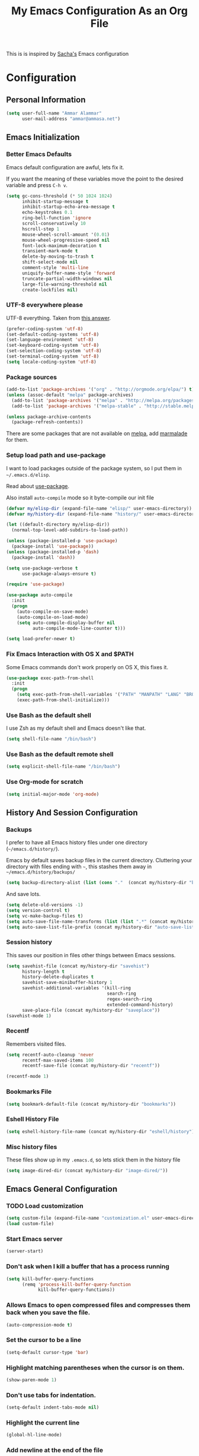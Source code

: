 #+TITLE: My Emacs Configuration As an Org File

This is is inspired by [[http://pages.sachachua.com/.emacs.d/Sacha.html][Sacha's]] Emacs configuration

* Configuration
** Personal Information

#+BEGIN_SRC emacs-lisp
(setq user-full-name "Ammar Alammar"
      user-mail-address "ammar@ammasa.net")
#+END_SRC

** Emacs Initialization
*** Better Emacs Defaults

Emacs default configuration are awful, lets fix it.

If you want the meaning of these variables move the point to the desired variable
and press =C-h v=.

#+BEGIN_SRC emacs-lisp
(setq gc-cons-threshold (* 50 1024 1024)
      inhibit-startup-message t
      inhibit-startup-echo-area-message t
      echo-keystrokes 0.1
      ring-bell-function 'ignore
      scroll-conservatively 10
      hscroll-step 1
      mouse-wheel-scroll-amount '(0.01)
      mouse-wheel-progressive-speed nil
      font-lock-maximum-decoration t
      transient-mark-mode t
      delete-by-moving-to-trash t
      shift-select-mode nil
      comment-style 'multi-line
      uniquify-buffer-name-style 'forward
      truncate-partial-width-windows nil
      large-file-warning-threshold nil
      create-lockfiles nil)
#+END_SRC

*** UTF-8 everywhere please

UTF-8 everything. Taken from [[http://stackoverflow.com/questions/2901541/which-coding-system-should-i-use-in-emacs][this answer]].

#+BEGIN_SRC emacs-lisp
(prefer-coding-system 'utf-8)
(set-default-coding-systems 'utf-8)
(set-language-environment 'utf-8)
(set-keyboard-coding-system 'utf-8)
(set-selection-coding-system 'utf-8)
(set-terminal-coding-system 'utf-8)
(setq locale-coding-system 'utf-8)

#+END_SRC

*** Package sources

#+BEGIN_SRC emacs-lisp
(add-to-list 'package-archives '("org" . "http://orgmode.org/elpa/") t)
(unless (assoc-default "melpa" package-archives)
  (add-to-list 'package-archives '("melpa" . "http://melpa.org/packages/") t)
  (add-to-list 'package-archives '("melpa-stable" . "http://stable.melpa.org/packages/") t))

(unless package-archive-contents
  (package-refresh-contents))
#+END_SRC

There are some packages that are not available on [[http://melpa.org][melpa]], add [[https://marmalade-repo.org/][marmalade]] for them.

*** Setup load path and use-package

I want to load packages outside of the package system, so I put them in
=~/.emacs.d/elisp=.

Read about [[https://github.com/jwiegley/use-package][use-package]].

Also install =auto-compile= mode so it byte-compile our init file

#+BEGIN_SRC emacs-lisp
(defvar my/elisp-dir (expand-file-name "elisp/" user-emacs-directory))
(defvar my/history-dir (expand-file-name "history/" user-emacs-directory))

(let ((default-directory my/elisp-dir))
  (normal-top-level-add-subdirs-to-load-path))

(unless (package-installed-p 'use-package)
  (package-install 'use-package))
(unless (package-installed-p 'dash)
  (package-install 'dash))

(setq use-package-verbose t
      use-package-always-ensure t)

(require 'use-package)

(use-package auto-compile
  :init
  (progn
    (auto-compile-on-save-mode)
    (auto-compile-on-load-mode)
    (setq auto-compile-display-buffer nil
          auto-compile-mode-line-counter t)))

(setq load-prefer-newer t)
#+END_SRC

*** Fix Emacs Interaction with OS X and $PATH

Some Emacs commands don't work properly on OS X, this fixes it.

#+BEGIN_SRC emacs-lisp
(use-package exec-path-from-shell
  :init
  (progn
    (setq exec-path-from-shell-variables '("PATH" "MANPATH" "LANG" "BROWSER"))
    (exec-path-from-shell-initialize)))
#+END_SRC

*** Use Bash as the default shell

I use Zsh as my default shell and Emacs doesn't like that.

#+BEGIN_SRC emacs-lisp
(setq shell-file-name "/bin/bash")
#+END_SRC

*** Use Bash as the default remote shell

#+BEGIN_SRC emacs-lisp
(setq explicit-shell-file-name "/bin/bash")
#+END_SRC

*** Use Org-mode for *scratch*

#+BEGIN_SRC emacs-lisp
(setq initial-major-mode 'org-mode)
#+END_SRC

** History And Session Configuration
*** Backups

I prefer to have all Emacs history files under one directory
(=~/emacs.d/history/=).

Emacs by default saves backup files in the current directory. Cluttering your
directory with files ending with =~=, this stashes them away in
=~/emacs.d/history/backups/=

#+BEGIN_SRC emacs-lisp
(setq backup-directory-alist (list (cons "."  (concat my/history-dir "backups"))))
#+END_SRC

And save lots.

#+BEGIN_SRC emacs-lisp
(setq delete-old-versions -1)
(setq version-control t)
(setq vc-make-backup-files t)
(setq auto-save-file-name-transforms (list (list ".*" (concat my/history-dir "auto-save-list/") t)))
(setq auto-save-list-file-prefix (concat my/history-dir "auto-save-list/saves-"))
#+END_SRC

*** Session history

This saves our position in files other things between Emacs sessions.

#+BEGIN_SRC emacs-lisp
(setq savehist-file (concat my/history-dir "savehist")
      history-length t
      history-delete-duplicates t
      savehist-save-minibuffer-history 1
      savehist-additional-variables '(kill-ring
                                      search-ring
                                      regex-search-ring
                                      extended-command-history)
      save-place-file (concat my/history-dir "saveplace"))
(savehist-mode 1)

#+END_SRC

*** Recentf

Remembers visited files.

#+BEGIN_SRC emacs-lisp
(setq recentf-auto-cleanup 'never
      recentf-max-saved-items 100
      recentf-save-file (concat my/history-dir "recentf"))

(recentf-mode 1)
#+END_SRC

*** Bookmarks File

#+BEGIN_SRC emacs-lisp
(setq bookmark-default-file (concat my/history-dir "bookmarks"))
#+END_SRC

*** Eshell History File

#+BEGIN_SRC emacs-lisp
(setq eshell-history-file-name (concat my/history-dir "eshell/history"))
#+END_SRC

*** Misc history files

These files show up in my =.emacs.d=, so lets stick them in the history file

#+BEGIN_SRC emacs-lisp
(setq image-dired-dir (concat my/history-dir "image-dired/"))
#+END_SRC

** Emacs General Configuration
*** TODO Load customization

#+BEGIN_SRC emacs-lisp
(setq custom-file (expand-file-name "customization.el" user-emacs-directory))
(load custom-file)

#+END_SRC

*** Start Emacs server

#+BEGIN_SRC emacs-lisp
(server-start)
#+END_SRC

*** Don't ask when I kill a buffer that has a process running

#+BEGIN_SRC emacs-lisp
(setq kill-buffer-query-functions
      (remq 'process-kill-buffer-query-function
            kill-buffer-query-functions))
#+END_SRC

*** Allows Emacs to open compressed files and compresses them back when you save the file.

#+BEGIN_SRC emacs-lisp
(auto-compression-mode t)
#+END_SRC

*** Set the cursor to be a line

#+BEGIN_SRC emacs-lisp
(setq-default cursor-type 'bar)
#+END_SRC

*** Highlight matching parentheses when the cursor is on them.

#+BEGIN_SRC emacs-lisp
(show-paren-mode 1)
#+END_SRC

*** Don't use tabs for indentation.

#+BEGIN_SRC emacs-lisp
(setq-default indent-tabs-mode nil)
#+END_SRC

*** Highlight the current line

#+BEGIN_SRC emacs-lisp
(global-hl-line-mode)
#+END_SRC

*** Add newline at the end of the file

#+BEGIN_SRC emacs-lisp
(setq-default require-final-newline t)
#+END_SRC

*** Disable =magic-mode=

#+BEGIN_SRC emacs-lisp
(setq magic-mode-alist nil)
#+END_SRC

*** Show column number

#+BEGIN_SRC emacs-lisp
(column-number-mode)
#+END_SRC

*** Enable subword mode

#+BEGIN_SRC emacs-lisp
(subword-mode t)
#+END_SRC

*** Sentence end

Sentence end with only one space.

#+BEGIN_SRC emacs-lisp
(setq sentence-end-double-space nil)
#+END_SRC

*** Change "yes or no" to "y or n"

I'm lazy okay?

#+BEGIN_SRC emacs-lisp
(defalias 'yes-or-no-p 'y-or-n-p)
#+END_SRC

*** Use system trash instead of using =rm=

I =trash= command installed from homebrew, this makes files deleted from Emacs go
to the Trash folder.

#+BEGIN_SRC emacs-lisp
(defalias 'move-file-to-trash 'system-move-file-to-trash)

(defun system-move-file-to-trash (file)
  "Use \"trash\" to move FILE to the system trash"
  (call-process (executable-find "trash") nil 0 nil file))

#+END_SRC

*** Set the default browser

#+BEGIN_SRC emacs-lisp
(setq browse-url-browser-function 'browse-url-chromium
      browse-url-chromium-program "/Applications/Google Chrome.app/Contents/MacOS/Google Chrome")
#+END_SRC

*** Tramp

Allow to sudo edit files on trqeem.com

#+BEGIN_SRC emacs-lisp
(use-package tramp
  :config
  (setq tramp-persistency-file-name (concat my/history-dir "tramp"))
  (setq tramp-process-connection-type nil
        tramp-default-method "scpx"
        vc-ignore-dir-regexp (format "\\(%s\\)\\|\\(%s\\)"
                                     vc-ignore-dir-regexp
                                     tramp-file-name-regexp)))
#+END_SRC

*** Calc

It's so much easier to hit =8= than =*=.

#+BEGIN_SRC emacs-lisp
(bind-keys* ("C-x 8 q" . quick-calc))
#+END_SRC

*** Switch back to Terminal.app after emacsclient

When I call emacsclient I'm definitely on Terminal.app

#+BEGIN_SRC emacs-lisp
(defun focus-terminal ()
  ;; Don't switch if we are committing to git
  (unless (or (get-buffer "COMMIT_EDITMSG")
              (get-buffer "git-rebase-todo"))
    (do-applescript "tell application \"Terminal\" to activate")))

(add-hook 'server-done-hook #'focus-terminal)
#+END_SRC

*** Emacs Client

I want =C-c C-c= to end the editing session.

#+BEGIN_SRC emacs-lisp
(add-hook 'server-visit-hook
          (lambda ()
            (local-set-key (kbd "C-c C-c") 'server-edit)))
#+END_SRC

*** Override Emacs keybinding
**** Unbinding

Unbinding these keys because they are used for something else

#+BEGIN_SRC emacs-lisp
(unbind-key "C-;")
(unbind-key "C-x m")
;;(unbind-key "C-;" flyspell-mode-map)
#+END_SRC

**** Bindings

These are my personal preference to the default Emacs keybindings.

#+BEGIN_SRC emacs-lisp
(bind-keys ("C-s" . isearch-forward-regexp)
           ("C-r" . isearch-backward-regexp)
           ("C-M-s" . isearch-forward)
           ("C-M-r" . isearch-backward)
           ("C-h a" . apropos)
           ("C-w" . backward-kill-word)
           ("C-x C-k" . kill-region)
           ("M-/" . hippie-expand)
           ("RET" . reindent-then-newline-and-indent)
           ("C-x t l" . toggle-truncate-lines)
           ("C-<tab>" . indent-for-tab-command)
           ("C-x s" . save-buffer))
#+END_SRC

**** Window movement

Use =Shift-Arrows= to move between windows

#+BEGIN_SRC emacs-lisp
(windmove-default-keybindings)

(defun my/switch-window-forward ()
  (interactive)
  (other-window 1))

(defun my/switch-window-backward ()
  (interactive)
  (other-window -1))

(bind-keys ("C-x o" . my/switch-window-backward)
           ("C-x C-o" . my/switch-window-forward))


#+END_SRC

**** Quickly switch to previous buffer

#+BEGIN_SRC emacs-lisp
(bind-key "M-`" 'my/previous-buffer)

(defun my/previous-buffer ()
  (interactive)
  (switch-to-buffer (other-buffer (current-buffer) 1)))
#+END_SRC

**** Window splitting

Copied from http://www.reddit.com/r/emacs/comments/25v0eo/you_emacs_tips_and_tricks/chldury
#+BEGIN_SRC emacs-lisp
(defun my/vsplit-last-buffer (prefix)
  "Split the window vertically and display the previous buffer."
  (interactive "p")
  (split-window-vertically)
  (other-window 1 nil)
  (if (= prefix 1) (switch-to-next-buffer)))

(defun my/hsplit-last-buffer (prefix)
  "Split the window horizontally and display the previous buffer."
  (interactive "p")
  (split-window-horizontally)
  (other-window 1 nil)
  (if (= prefix 1) (switch-to-next-buffer)))

(bind-key "C-x 2" 'my/vsplit-last-buffer)
(bind-key "C-x 3" 'my/hsplit-last-buffer)
#+END_SRC

**** Eshell

#+BEGIN_SRC emacs-lisp
(setq eshell-glob-case-insensitive t
      eshell-cmpl-ignore-case t)
#+END_SRC

** Appearance Configuration
*** Window configuration

I rarely, if ever, use the mouse in Emacs. This disable the GUI elements

#+BEGIN_SRC emacs-lisp
(when window-system
  (tooltip-mode -1)
  (tool-bar-mode -1)
  (menu-bar-mode -1)
  (scroll-bar-mode -1))

#+END_SRC

Don't ever use GUI dialog boxes

#+BEGIN_SRC emacs-lisp
(setq use-dialog-box nil)

#+END_SRC

Resize Emacs window (called frame in Emacs jargon) as pixels instead of chars resulting in fully sized window.

#+BEGIN_SRC emacs-lisp
(setq frame-resize-pixelwise t)
#+END_SRC

Remember cursor position when scrolling

#+BEGIN_SRC emacs-lisp
(setq scroll-preserve-screen-position 'always)
#+END_SRC

Add a bigger offset to underline property (it makes smart-mode-line looks way nicer)

#+BEGIN_SRC emacs-lisp
(setq underline-minimum-offset 4)
#+END_SRC

*** Fonts and colors
**** Default font
#+BEGIN_SRC emacs-lisp
(set-face-attribute 'default nil
                    :foreground "#819090"
                    :slant 'normal
                    :weight 'normal
                    :height 120
                    :width 'normal
                    :family "Menlo")
#+END_SRC

**** Echo Area

#+BEGIN_SRC emacs-lisp
(custom-set-faces
 '(echo-area ((t (:stipple nil :strike-through nil :underline nil :slant normal :weight normal :height 120 :width normal :family "Menlo"))) t))
#+END_SRC

**** Font lock faces

#+BEGIN_SRC emacs-lisp
(custom-set-faces
 '(font-lock-builtin-face ((t (:foreground "#6193B3" :weight bold))))
 '(font-lock-comment-face ((t (:foreground "#53686f" :inverse-video nil :underline nil :slant italic :weight normal))))
 '(font-lock-constant-face ((t (:foreground "DeepSkyBlue3"))))
 '(font-lock-function-name-face ((t (:weight bold)))))

#+END_SRC

**** Highlight color

#+BEGIN_SRC emacs-lisp
(custom-set-faces
 '(highlight ((t (:background "#1c4c5e")))))
#+END_SRC

**** Region color

#+BEGIN_SRC emacs-lisp
(custom-set-faces
 '(region ((t (:background "#175062" :foreground nil)))))


#+END_SRC

**** Minibuffer

#+BEGIN_SRC emacs-lisp
(custom-set-faces
 '(minibuffer-prompt ((t (:foreground "#2076c8" :inverse-video nil :underline nil :slant normal :weight bold)))))
#+END_SRC

**** Parentheses match

#+BEGIN_SRC emacs-lisp
(set-face-attribute 'show-paren-match nil
                    :background "#0a2832"
                    :foreground "#c71b6f"
                    :inverse-video nil :underline nil
                    :slant 'normal
                    :weight 'bold)

#+END_SRC

**** Variable pitch mode

#+BEGIN_SRC emacs-lisp
(set-face-attribute 'variable-pitch nil
                    :height 110
                    :width 'normal
                    :font "Kawkab Mono Bold")

(bind-key "C-x t v"  'variable-pitch-mode)
#+END_SRC

*** Smart Mode Line

Compact mode line

#+BEGIN_SRC emacs-lisp
(use-package smart-mode-line
  :init
  (progn
    (setq sml/no-confirm-load-theme t)
    (setq  sml/replacer-regexp-list '(("^~/Dropbox/Code/ruby/rails/" ":Code:Rails:")
                                      ("^~/Dropbox/Code/org/" ":Org:")
                                      ("^~/\\.emacs\\.d/" ":ED:")
                                      ("^/sudo:.*:" ":SU:")
                                      ("^~/Documents/" ":Doc:")
                                      ("^~/Dropbox/" ":DB:")
                                      ("^:\\([^:]*\\):Documento?s/" ":\\1/Doc:")
                                      ("^~/[Gg]it/" ":Git:")
                                      ("^~/[Gg]it[Hh]ub/" ":Git:")
                                      ("^~/[Gg]it\\([Hh]ub\\|\\)-?[Pp]rojects/" ":Git:")
                                      ("^~/Downloads/" ":DWN:")
                                      ("^~/Dropbox/Code/" ":Code:")
                                      ("^~/Dropbox/Code/gh/" ":Git:"))
           sml/shorten-directory t
           sml/show-file-name t
           sml/theme 'respectful)
    (sml/setup)))
#+END_SRC

*** Set up Solarized color theme

I use my own customized Solarized theme.

**** DONE Use upstream Solarized and modify it here.

#+BEGIN_SRC emacs-lisp
(use-package solarized-theme
  :config
  (progn
    (setq solarized-scale-org-headlines nil)
    (load-theme 'solarized-dark)))
#+END_SRC

*** Rainbow Delimiters

#+BEGIN_SRC emacs-lisp
(use-package rainbow-delimiters
  :init
  (progn
    (add-hook 'prog-mode-hook #'rainbow-delimiters-mode)
    (add-hook 'emacs-lisp-mode-hook #'rainbow-delimiters-mode)
    (add-hook 'org-mode-hook #'rainbow-delimiters-mode)
    (add-hook 'markdown-mode-hook #'rainbow-delimiters-mode)
    (setq rainbow-delimiters-max-face-count 1)))

#+END_SRC

Appearance

#+BEGIN_SRC emacs-lisp
(custom-set-faces
 '(rainbow-delimiters-depth-1-face ((t (:foreground "#A52E66"))))
 '(rainbow-delimiters-depth-3-face ((t (:foreground "#384311"))))
 '(rainbow-delimiters-depth-4-face ((t (:foreground "#384311"))))
 '(rainbow-delimiters-depth-5-face ((t (:foreground "#384311"))))
 '(rainbow-delimiters-depth-6-face ((t (:foreground "#384311"))))
 '(rainbow-delimiters-depth-7-face ((t (:foreground "#384311"))))
 '(rainbow-delimiters-depth-8-face ((t (:foreground "#384311"))))
 '(rainbow-delimiters-depth-9-face ((t (:inherit rainbow-delimiters-depth-1-face :foreground "#384311"))))
 '(rainbow-delimiters-unmatched-face ((t (:foreground "#d11a24")))))

#+END_SRC

*** Highlight the current line

#+BEGIN_SRC emacs-lisp
(global-hl-line-mode t)
#+END_SRC

*** Prettify symbols

Automatically transform symbols like lambda into the greek letter =λ=

#+BEGIN_SRC emacs-lisp
(global-prettify-symbols-mode t)
#+END_SRC

*** Set Fringe Mode to 1 pixels and remove newline indicators

#+BEGIN_SRC emacs-lisp
(set-fringe-mode 1)
#+END_SRC


** Mode Configuration
*** Helm - Interactive completion

Helm is awesome, read this [[http://tuhdo.github.io/helm-intro.html][blog]] post to learn about it.

#+BEGIN_SRC emacs-lisp
(use-package helm
  :init
  (progn
    (require 'helm-config)
    (setq helm-command-prefix-key "C-c h"
          helm-candidate-number-limit 200
          helm-idle-delay 0.0
          helm-input-idle-delay 0.01
          helm-quick-update t
          helm-buffers-fuzzy-matching t
          helm-google-suggest-use-curl-p t
          helm-move-to-line-cycle-in-source nil
          helm-scroll-amount 4
          helm-split-window-default-side 'other
          helm-split-window-in-side-p t
          ido-use-virtual-buffers t     ; FIXME
          helm-M-x-requires-pattern 0
          helm-ff-skip-boring-files t
          helm-ff-file-name-history-use-recentf t
          helm-ack-auto-set-filetype t
          helm-adaptive-history-file (concat my/history-dir
                                             "helm-adaptive-history")
          helm-autoresize-max-height 30
          helm-autoresize-min-height 30
          helm-boring-file-regexp-list '("\\.DS_STORE$" "\\.keep$"
                                         "\\.o$" "~$" "\\.bin$" "\\.lbin$"
                                         "\\.so$" "\\.a$" "\\.ln$" "\\.blg$"
                                         "\\.bbl$" "\\.elc$" "\\.lof$" "\\.glo$"
                                         "\\.idx$" "\\.lot$" "\\.svn$" "\\.hg$"
                                         "\\.git$" "\\.bzr$" "CVS$" "_darcs$"
                                         "_MTN$" "\\.fmt$" "\\.tfm$" "\\.class$"
                                         "\\.fas$" "\\.lib$" "\\.mem$" "\\.x86f$"
                                         "\\.sparcf$" "\\.dfsl$" "\\.pfsl$"
                                         "\\.d64fsl$" "\\.p64fsl$" "\\.lx64fsl$"
                                         "\\.lx32fsl$" "\\.dx64fsl$" "\\.dx32fsl$"
                                         "\\.fx64fsl$" "\\.fx32fsl$" "\\.sx64fsl$"
                                         "\\.sx32fsl$" "\\.wx64fsl$" "\\.wx32fsl$"
                                         "\\.fasl$" "\\.ufsl$" "\\.fsl$" "\\.dxl$"
                                         "\\.lo$" "\\.la$" "\\.gmo$" "\\.mo$"
                                         "\\.toc$" "\\.aux$" "\\.cp$" "\\.fn$"
                                         "\\.ky$" "\\.pg$" "\\.tp$" "\\.vr$"
                                         "\\.cps$" "\\.fns$" "\\.kys$" "\\.pgs$"
                                         "\\.tps$" "\\.vrs$" "\\.pyc$" "\\.pyo$"
                                         "\\.dropbox$" "\\.CFUserTextEncoding")
          helm-external-programs-associations '(("html" . "open"))
          helm-ff-newfile-prompt-p nil
          helm-ff-skip-boring-files t
          helm-input-method-verbose-flag nil
          helm-mode-reverse-history t
          helm-truncate-lines t
          helm-ff-search-library-in-sexp t)
    (helm-mode))
  :bind (("C-x C-m" . helm-M-x)
         ("C-x m" . helm-M-x)
         ("C-x b" . helm-buffers-list)
         ("C-x C-b" . helm-buffers-list)
         ("C-x C-f" . helm-find-files)
         ("C-x C-i" . helm-semantic-or-imenu)
         ("C-c s" . helm-do-ag)
         ("M-y" . helm-show-kill-ring))
  :config
  (progn
    (setq helm-buffers-favorite-modes (append helm-buffers-favorite-modes
                                              '(picture-mode)))
    (helm-autoresize-mode t)
    (bind-keys :map helm-map
               ("<tab>" . helm-execute-persistent-action)
               ("C-<tab>" . helm-execute-persistent-action)
               ("C-i" . helm-execute-persistent-action)
               ("C-z" . helm-select-action)
               ("C-w" . nil))
    (bind-keys :map helm-grep-mode-map
               ("<return>" . helm-grep-mode-jump-other-window)
               ("n" . helm-grep-mode-jump-other-window-forward)
               ("p" . helm-grep-mode-jump-other-window-backward))
    ;; Disable input-method inheritance inside helm buffers
    (add-hook 'helm-before-initialize-hook (lambda ()
                                             (helm-set-local-variable
                                              'current-input-method nil)))
    (add-hook 'helm-goto-line-before-hook 'helm-save-current-pos-to-mark-ring)))
#+END_SRC

I much prefer helm's live grep over regular =helm-do-grep=

#+BEGIN_SRC emacs-lisp
(defun my/helm-do-grep (args)
  (interactive "P")
  (let ((current-prefix-arg '(4)))
    (helm-do-grep)))
#+END_SRC

Use helm for =desribe-binding= and =where-is=

#+BEGIN_SRC emacs-lisp
(use-package helm-descbinds
  :defer t
  :bind (("C-h b" . helm-descbinds)
         ("C-h w" . helm-descbinds)))
#+END_SRC

Replace isearch =C-r= with [[https://github.com/ShingoFukuyama/helm-swoop][helm-swoop]]

#+begin_src emacs-lisp
(use-package helm-swoop
  :bind ("C-M-r" . helm-swoop))
#+end_src

#+BEGIN_SRC emacs-lisp
(use-package helm-ag)
#+END_SRC

Appearance

#+BEGIN_SRC emacs-lisp
(custom-set-faces
 '(helm-buffer-file ((t (:inherit font-lock-constant-face))))
 '(helm-ff-directory ((t (:foreground "#2076c8"))))
 '(helm-ff-dotted-directory ((t (:foreground "#2778C5"))))
 '(helm-ff-executable ((t (:foreground "#a67721"))))
 '(helm-ff-file ((t (:inherit default))))
 '(helm-ff-symlink ((t (:foreground "#259185"))))
 '(helm-match ((t (:foreground "#a67721"))))
 '(helm-selection ((t (:background "#0f3f4e" :underline t))))
 '(helm-selection-line ((t (:background "#0f3f4e"))))
 '(helm-source-header ((t (:background "#22083397778B" :foreground "white" :weight extra-bold :height 1.3 :family "Sans Serif"))))
 '(helm-visible-mark ((t (:background "#4d5b17")))))

#+END_SRC

*** Projectile

Projectile mode is one the best packages Emacs have, more information is in this
[[http://tuhdo.github.io/helm-projectile.html][blog]] post.

#+BEGIN_SRC emacs-lisp
(use-package projectile
  :bind ("C-c C-p" . projectile-command-map)
  :init
  (progn
    (setq projectile-enable-caching t
          projectile-cache-file (concat my/history-dir
                                        "projectile.cache")
          projectile-completion-system 'helm
          projectile-enable-caching t
          projectile-file-exists-remote-cache-expire nil
          projectile-known-projects-file (concat my/history-dir
                                                 "projectile-bookmarks.eld")
          projectile-mode-line nil
          projectile-remember-window-configs nil)
    (projectile-global-mode)
    (projectile-load-known-projects)))
#+END_SRC

Helm + Projectile = Love

#+BEGIN_SRC emacs-lisp
(use-package helm-projectile
  :init
  (progn
    (helm-projectile-on)
    (setq helm-projectile-fuzzy-match nil)))

#+END_SRC

*** Projectile Rails

Extension to Projectile for navigating Rails files.

#+BEGIN_SRC emacs-lisp
(use-package projectile-rails
  :commands projectile-rails-on
  :config
  (progn
    (setq
     projectile-rails-font-lock-face-name 'font-lock-builtin-face
     projectile-rails-stylesheet-re "\\.scss\\'"
     projectile-rails-javascript-re "\\.js\\.coffee\\'"
     projectile-rails-resource-name-re-list
     `("/app/models/\\(?:.+/\\)?\\(.+\\)\\.rb\\'"
       "/app/controllers/\\(?:.+/\\)?\\(.+\\)_controller\\.rb\\'"
       "/app/views/\\(?:.+/\\)?\\([^/]+\\)/[^/]+\\'"
       "/app/helpers/\\(?:.+/\\)?\\(.+\\)_helper\\.rb\\'"
       ,(concat "/app/assets/javascripts/\\(?:.+/\\)?\\(.+\\)" projectile-rails-javascript-re)
       ,(concat "/app/assets/stylesheets/\\(?:.+/\\)?\\(.+\\)" projectile-rails-stylesheet-re)
       "/db/migrate/.*create_\\(.+\\)\\.rb\\'"
       "/spec/.*/\\([a-z_]+?\\)\\(?:_controller\\)?_spec\\.rb\\'"
       "/\\(?:test\\|spec\\)/\\(?:fixtures\\|factories\\|fabricators\\)/\\(.+?\\)\\(?:_fabricator\\)?\\.\\(?:yml\\|rb\\)\\'"))))
#+END_SRC

*** Smartparens mode

This package manages pairs for you, so if you insert =(= it automatically inserts
the closing pair.

#+BEGIN_SRC emacs-lisp
(use-package smartparens
  :init
  (progn
    (require 'smartparens-config)
    (bind-keys :map sp-keymap
               ("C-M-f" . sp-forward-sexp)
               ("C-M-b" . sp-backward-sexp)
               ("C-M-d" . sp-down-sexp)
               ("C-M-a" . my/sp-begging-of-sexp)
               ("C-M-e" . my/sp-end-of-sexp)
               ("C-S-a" . sp-beginning-of-sexp)
               ("C-S-d" . sp-end-of-sexp)
               ("C-M-u" . sp-backward-up-sexp)
               ("C-M-t" . sp-transpose-sexp)
               ("C-M-n" . sp-next-sexp)
               ("C-M-p" . sp-previous-sexp)
               ("C-M-k" . sp-kill-sexp)
               ("C-M-w" . sp-copy-sexp)
               ("M-<backspace>" . sp-unwrap-sexp)
               ("M-<delete>" . sp-backward-unwrap-sexp)
               ("M-." . sp-forward-slurp-sexp)
               ("M-," . sp-forward-barf-sexp)
               ("C-M-<left>" . sp-backward-slurp-sexp)
               ("C-M-<right>" . sp-backward-barf-sexp)
               ("C-M-<delete>" . sp-splice-sexp-killing-forward)
               ("C-M-<backspace>" . sp-splice-sexp-killing-backward)
               ("C-S-<backspace>" . sp-splice-sexp-killing-around)
               ("C-]" . sp-select-next-thing-exchange)
               ("C-<left_bracket>" . sp-select-previous-thing)
               ("C-M-]" . sp-select-next-thing)
               ("M-F" . sp-forward-symbol)
               ("M-B" . sp-backward-symbol)
               ("H-t" . sp-prefix-tag-object)
               ("H-p" . sp-prefix-pair-object)
               ("H-s c" . sp-convolute-sexp)
               ("H-s a" . sp-absorb-sexp)
               ("H-s e" . sp-emit-sexp)
               ("H-s p" . sp-add-to-previous-sexp)
               ("H-s n" . sp-add-to-next-sexp)
               ("H-s j" . sp-join-sexp)
               ("H-s s" . sp-split-sexp))
    (smartparens-global-mode t)
    (show-smartparens-global-mode t)
    (show-paren-mode -1)))

(defun my/sp-begging-of-sexp ()
  (interactive)
  (let ((beginning (sp-get (sp-get-enclosing-sexp) :beg)))
    (if (and beginning (= (- (point) 1) beginning))
        (goto-char beginning)
      (sp-beginning-of-sexp))))

(defun my/sp-end-of-sexp ()
  (interactive)
  (let ((end (sp-get (sp-get-enclosing-sexp) :end)))
    (if (and end (= (+ (point) 1) end))
        (goto-char end)
      (sp-end-of-sexp))))
#+END_SRC


Appearance

#+BEGIN_SRC emacs-lisp
(custom-set-faces
 '(sp-show-pair-match-face ((t (:foreground "#d73182"))))
 '(sp-show-pair-mismatch-face ((t (:background "#810160")))))

(setq sp-highlight-pair-overlay nil
      sp-highlight-wrap-overlay nil
      sp-highlight-wrap-tag-overlay nil)
#+END_SRC

*** Magit

Better interface to Git

#+BEGIN_SRC emacs-lisp
(use-package magit
  :pin melpa-stable
  :defer t
  :commands magit-status
  :bind ("C-c <return>" . magit-status)
  :config
  (use-package magit-popup
    :pin melpa-stable)
  (progn
    (setq magit-push-always-verify nil
          magit-revert-buffers 'silent)
    (fullframe magit-status magit-mode-quit-window nil)
    (custom-set-faces
     '(magit-blame-date ((t (:foreground "#D13A82" :background "#2D393D"))))
     '(magit-blame-hash ((t (:foreground "#C4A449" :background "#2D393D"))))
     '(magit-blame-heading ((t (:foreground "#D13A82" :background "#2D393D"))))
     '(magit-blame-summary ((t (:foreground "#2D8CD0" :background "#2D393D"))))
     '(magit-blame-name ((t (:foreground "#C4A449" :background "#2D393D")))))))
#+END_SRC

#+BEGIN_SRC emacs-lisp
(use-package fullframe)
#+END_SRC

Set the visibility of the =Unmerged into upstream= section to always be hidden, see [[http://emacs.stackexchange.com/questions/20754/change-the-default-visibility-of-a-magit-section/20767][this stackexchange question]].


#+BEGIN_SRC emacs-lisp
(defun my/magit-initially-hide-unmerged (section)
  (and (not magit-insert-section--oldroot)
       (eq (magit-section-type section) 'unpushed)
       (equal (magit-section-value section) "@{upstream}..")
       'hide))

(add-hook 'magit-section-set-visibility-hook 'my/magit-initially-hide-unmerged)
#+END_SRC

*** Git timemachien

Timemachine like interface for git

#+BEGIN_SRC emacs-lisp
(use-package git-timemachine)
#+END_SRC

*** Company Mode

#+BEGIN_SRC emacs-lisp
(use-package company
  :init
  (progn
    (global-company-mode)
    (bind-keys :map company-active-map
               ("C-w" . my/company-abort))
    (push 'company-robe company-backends)
    (add-to-list 'company-dabbrev-code-modes 'ruby-mode)
    (setq company-global-modes '(not inf-ruby-mode eshell-mode)
          company-idle-delay 0.3
          company-minimum-prefix-length 3
          company-dabbrev-downcase nil
          company-backends '(company-robe
                             company-bbdb
                             company-nxml
                             company-css
                             company-eclim
                             company-semantic
                             company-clang
                             company-xcode
                             company-cmake
                             company-capf
                             (company-dabbrev-code company-keywords)
                             company-oddmuse
                             company-files
                             company-dabbrev))))
#+END_SRC


#+BEGIN_SRC emacs-lisp
(defun my/company-abort ()
  (interactive)
  (company-abort)
  (execute-kbd-macro (kbd "C-w")))
#+END_SRC

Company Appearance

#+BEGIN_SRC emacs-lisp
(custom-set-faces
 '(company-preview ((t (:foreground "wheat"))))
 '(company-preview-common ((t (:inherit company-preview :foreground "#465b62"))))
 '(company-scrollbar-bg ((t (:inherit company-tooltip :background "#092832"))))
 '(company-scrollbar-fg ((t (:background "#eae3cc"))))
 '(company-tooltip ((t (:background "#13394c" :foreground "#839496"))))
 '(company-tooltip-common ((t (:inherit company-tooltip :foreground "#821117"))))
 '(company-tooltip-common-selection ((t (:inherit company-tooltip-selection :foreground "#d11a24"))))
 '(company-tooltip-selection ((t (:inherit company-tooltip :background "#022028")))))
#+END_SRC

*** Winner

Winner mode gives you the ability to undo and redo your window configuration, watch
this [[https://www.youtube.com/watch?v%3DT_voB16QxW0][video]] for better explanation.

#+BEGIN_SRC emacs-lisp
(use-package winner
  :init (winner-mode 1))
#+END_SRC

*** Discover Major Mode keybindings

#+BEGIN_SRC emacs-lisp
(use-package discover-my-major
  :defer t
  :commands discover-my-major
  :bind ("C-h C-m" . discover-my-major))
#+END_SRC

*** Multiple Cursors

As the name suggest, it allows editing over multiple lines

#+BEGIN_SRC emacs-lisp
(use-package multiple-cursors
  :bind (("C-c SPC" . mc/edit-lines)
         ("M-]" . mc/mark-next-like-this)
         ("M-[" . mc/mark-previous-like-this)
         ("M-}" . mc/unmark-next-like-this)
         ("M-{" . mc/unmark-previous-like-this)
         ("C-M-SPC" . set-rectangular-region-anchor))
  :config
  (setq mc/list-file (concat my/history-dir "mc-lists.el")))
#+END_SRC

*** Abbrev mode

Useful for defining abbreviations

#+BEGIN_SRC emacs-lisp
(setq save-abbrevs t)
(setq-default abbrev-mode t)
(setq abbrev-file-name (concat my/history-dir "abbrev_defs"))
#+END_SRC

*** Paradox

A better alternative to =package-list-packages=

#+BEGIN_SRC emacs-lisp
(setq paradox-automatically-star t
      paradox-execute-asynchronously t
      paradox-lines-per-entry 1)
(defalias 'pkg 'paradox-list-packages)

#+END_SRC

*** Ispell

Use hunspell because it's more powerful and supports Arabic.

#+BEGIN_SRC emacs-lisp
(setq ispell-program-name "hunspell"
          ispell-really-hunspell t
          ispell-keep-choices-win t
          ispell-use-framepop-p nil
          speck-hunspell-default-dictionary-name "en_US"
          speck-hunspell-dictionary-alist '(("en" . "en_US") ("ar" . "ar"))
          speck-iso-639-1-alist '(("ar" . "arabic")
                                  ("bg" . "bulgarian")
                                  ("ca" . "catalan")
                                  ("cs" . "czech")
                                  ("da" . "danish")
                                  ("de" . "deutsch")
                                  ("de" . "german")
                                  ("el" . "greek")
                                  ("en" . "english")
                                  ("eo" . "esperanto")
                                  ("es" . "spanish")
                                  ("fi" . "finnish")
                                  ("fr" . "francais")
                                  ("fr" . "french")
                                  ("hu" . "hungarian")
                                  ("it" . "italiano")
                                  ("it" . "italian")
                                  ("la" . "latin")
                                  ("nl" . "dutch")
                                  ("no" . "norwegian")
                                  ("pl" . "polish")
                                  ("pt" . "portuguese")
                                  ("ro" . "romanian")
                                  ("ru" . "russian")
                                  ("sh" . "serbo-croatian")
                                  ("sk" . "slovak")
                                  ("sv" . "swedish")
                                  ("tr" . "turkish")))
#+END_SRC

Use both ispell and abbrev together.

#+BEGIN_SRC emacs-lisp
(defun ispell-word-then-abbrev (p)
  "Call `ispell-word'. Then create an abbrev for the correction made.
With prefix P, create local abbrev. Otherwise it will be global."
  (interactive "P")
  (let ((bef (downcase (or (thing-at-point 'word) ""))) aft)
        (call-interactively 'ispell-word)
        (setq aft (downcase (or (thing-at-point 'word) "")))
        (unless (string= aft bef)
          (message "\"%s\" now expands to \"%s\" %sally"
                   bef aft (if p "loc" "glob"))
          (define-abbrev
        (if p local-abbrev-table global-abbrev-table)
        bef aft))))

(bind-keys ("C-x t i" . ispell-word-then-abbrev))

#+END_SRC

*** Undo Tree

A better undo/redo alternative

#+BEGIN_SRC emacs-lisp
(use-package undo-tree
  :init
  (global-undo-tree-mode t))
#+END_SRC

*** Avy

Similar to ace-jump above

#+BEGIN_SRC emacs-lisp
(use-package avy
  :commands avy-goto-word-or-subword-1
  :bind ("C-." . avy-goto-word-or-subword-1)
  :init (setq avy-style 'at))
#+END_SRC

*** Git mode

Appearance

#+BEGIN_SRC emacs-lisp
(custom-set-faces
 '(git-commit-mode-default ((t (:height 120 :family "Menlo"))) t))
#+END_SRC

*** Popwin

Popwin makes popup window awesome again, every popup window can be closed by =C-g=.

#+BEGIN_SRC emacs-lisp
(use-package popwin
  :bind ("C-h e" . popwin:messages)
  :commands (popwin-mode)
  :init
  (progn
    (popwin-mode t)
    (push '("*rspec-compilation*" :tail nil) popwin:special-display-config)
    (push "*projectile-rails-server*" popwin:special-display-config)
    (push "*coffee-compiled*" popwin:special-display-config)
    (push "*Bundler*" popwin:special-display-config)
    (push "*projectile-rails-compilation*" popwin:special-display-config)
    (push "*Ack-and-a-half*" popwin:special-display-config)
    (push "*ruby*" popwin:special-display-config)
    (push "*rails*" popwin:special-display-config)
    (push "*Compile-Log*" popwin:special-display-config)
    (push "*pry*" popwin:special-display-config)
    (push "*SQL*" popwin:special-display-config)
    (push "*projectile-rails-generate*" popwin:special-display-config)
    (push "*Package Commit List*" popwin:special-display-config)
    (push "*Compile-Log*" popwin:special-display-config)
    (push '(" *undo-tree*" :position bottom) popwin:special-display-config)
    (push "*compilation*" popwin:special-display-config)
    (push '("RuboCop.*" :regex 't) popwin:special-display-config)
    (push '("*HTTP Response*" :position bottom :height 30) popwin:special-display-config)
    (global-set-key (kbd "C-z") popwin:keymap)))
#+END_SRC

*** Aggressive Indent Mode

#+BEGIN_SRC emacs-lisp
(use-package aggressive-indent
  :config
  (progn
    (add-to-list 'aggressive-indent-dont-indent-if
                 '(and (derived-mode-p 'sgml-mode)
                       (string-match "^[[:space:]]*{%"
                                     (thing-at-point 'line))))))
#+END_SRC

*** Ediff Mode

#+BEGIN_SRC emacs-lisp
(setq ediff-merge-split-window-function 'split-window-vertically
          ediff-split-window-function  'split-window-horizontally
          ediff-window-setup-function 'ediff-setup-windows-plain)

#+END_SRC

#+BEGIN_SRC emacs-lisp
(custom-set-faces
 '(ediff-current-diff-C ((t (:background "#41421c"))))
 '(ediff-fine-diff-A ((t (:background "#630813"))))
 '(ediff-fine-diff-B ((t (:background "#0a4c1b" :inverse-video nil)))))
#+END_SRC

*** A better query regexp replace

#+BEGIN_SRC emacs-lisp
(use-package visual-regexp
  :defer t
  :commands qrr
  :config
  (progn
        (defalias 'qrr 'vr/query-replace)))
#+END_SRC

*** Auto revert mode

Whenever a file opened by Emacs changed by an external program, this mode
automatically reload the file

#+BEGIN_SRC emacs-lisp
(global-auto-revert-mode t)
#+END_SRC

*** Whitespace mode

Automatically cleans buffers of useless whitespaces and highlights trailing
whitespaces.

#+BEGIN_SRC emacs-lisp
(global-whitespace-mode t)
(setq whitespace-action '(auto-cleanup)
          whitespace-style '(trailing
                         lines
                         empty
                         space-before-tab
                         indentation
                         space-after-tab)
          whitespace-trailing-regexp "\\([    ]+\\)$")
#+END_SRC

Appearance

#+BEGIN_SRC emacs-lisp
(custom-set-faces
 '(whitespace-trailing ((t (:background "#20546d" :foreground "#c60007" :inverse-video nil :underline nil :slant normal :weight bold)))))
#+END_SRC

*** Iedit mode

Iedit lets you mark all occurrences of a word to edit them at the same time.

#+BEGIN_SRC emacs-lisp
(use-package iedit
  :defer t
  :commands iedit-mode
  :bind ("C-;" . iedit-mode))
#+END_SRC

*** Expand region

Expand region to fit the sexp

#+BEGIN_SRC emacs-lisp
(use-package expand-region
  :defer t
  :commands er/expand-region
  :bind ("M-2" . er/expand-region))
#+END_SRC

*** Persistent *sractch*

#+BEGIN_SRC emacs-lisp
(use-package persistent-scratch
  :init
  (progn
        (setq persistent-scratch-save-file (concat my/history-dir "persistent-scratch"))
        (persistent-scratch-setup-default)))
#+END_SRC

*** Clone Github projects from Emacs

#+BEGIN_SRC emacs-lisp
(use-package github-clone
  :defer t
  :commands github-clone)
#+END_SRC

*** Feature Mode

#+BEGIN_SRC emacs-lisp
(use-package feature-mode
  :defer t
  :commands feature-mode)
#+END_SRC

*** Dired Mode

#+BEGIN_SRC emacs-lisp
(setq dired-listing-switches "-alh")
(bind-keys :map dired-mode-map
           ("C-l" . dired-up-directory))
#+END_SRC

*** Shell Conf Mode

#+BEGIN_SRC emacs-lisp
(use-package sh-mode
  :ensure nil
  :mode "\\.zsh\\'"
  :interpreter "zsh"
  :init
  (setq-default sh-indentation 2
                sh-basic-offset 2))
#+END_SRC

I use [[https://github.com/sorin-ionescu/prezto][prezto]] and I want to associate zsh files without extension to =sh-mode=

#+BEGIN_SRC emacs-lisp
(add-to-list 'magic-fallback-mode-alist
             '((lambda () (string-match-p ".*prezto.*" (buffer-file-name))) . sh-mode))

#+END_SRC

*** Beacon

Never lose your cursor again

#+BEGIN_SRC emacs-lisp
(use-package beacon
  :defer t
  :init
  (beacon-mode t))
#+END_SRC

*** Restclient

#+BEGIN_SRC emacs-lisp
(use-package restclient
  :defer t
  :commands restclient-mode
  :config
  (progn
    (add-hook 'restclient-response-loaded-hook #'view-mode)))

#+END_SRC

** Writing And Programming Modes

Set the global `fill-column`

#+BEGIN_SRC emacs-lisp
(setq-default fill-column 88)
#+END_SRC

*** Text mode

#+BEGIN_SRC emacs-lisp
(add-hook 'text-mode-hook
          (lambda ()
            #'turn-on-auto-fill
            #'turn-on-flyspell
            (my/variable-pitch-mode)
            (setq word-wrap t
                  fill-column 85)))

#+END_SRC

Appearance

#+BEGIN_SRC emacs-lisp
(custom-set-faces
 '(text-mode-default ((t (:foreground "#819090" :height 180 :family "Helvetica"))) t))
#+END_SRC

Disable variable pitch mode on =git-commit-mode=

#+BEGIN_SRC emacs-lisp
(defun my/variable-pitch-mode ()
  "run variable pitch mode unless the current mode is `git-commit-mode'"
  (unless (or (get-buffer "COMMIT_EDITMSG")
              (get-buffer "git-rebase-todo"))
    (variable-pitch-mode t)))
#+END_SRC

*** Markdown mode

#+BEGIN_SRC emacs-lisp
(use-package markdown-mode
  :defer t
  :init
  (add-hook 'markdown-mode-hook #'projectile-rails-mode))
#+END_SRC

#+BEGIN_SRC emacs-lisp
(custom-set-faces
 '(markdown-bold-face ((t (:inherit font-lock-variable-name-face :weight extra-bold)))))
#+END_SRC

*** Org Mode

#+BEGIN_SRC emacs-lisp
(setq org-log-done t
      org-adapt-indentation nil
      org-edit-src-content-indentation 0
      org-fontify-whole-heading-line t
      org-pretty-entities t
      org-src-fontify-natively t
      org-src-tab-acts-natively nil
      org-src-window-setup 'current-window
      org-goto-interface 'outline
      org-goto-max-level 10
      org-imenu-depth 5
      org-startup-folded nil)

(add-hook 'org-mode-hook #'toggle-truncate-lines)
#+END_SRC

#+BEGIN_SRC emacs-lisp
(custom-set-faces
 '(org-todo ((t (:background "#052028" :foreground "#c60007" :inverse-video nil :underline nil :slant normal :weight bold)))))
#+END_SRC

*** Emacs Lisp Mode

#+BEGIN_SRC emacs-lisp
(bind-keys :map emacs-lisp-mode-map
           ("M-." find-function-at-point)
           ("C-x C-e" . eval-dwim))

(add-hook 'emacs-lisp-mode-hook #'aggressive-indent-mode)
(add-hook 'emacs-lisp-mode-hook 'turn-on-eldoc-mode)
(add-hook 'lisp-interaction-mode-hook 'turn-on-eldoc-mode)

#+END_SRC

#+BEGIN_SRC emacs-lisp
(defun eval-dwim (args)
  "If invoked with C-u then evaluate and replace the current
expression, otherwise use regular `eval-last-sexp'"
  (interactive "P")
  (if args
          (eval-and-replace)
        (eval-last-sexp nil)))

(defun eval-and-replace ()
  "Replace the preceding sexp with its value."
  (interactive)
  (backward-kill-sexp)
  (condition-case nil
          (prin1 (eval (read (current-kill 0)))
                 (current-buffer))
        (error (message "Invalid expression")
           (insert (current-kill 0)))))
#+END_SRC

*** Ruby Mode

#+BEGIN_SRC emacs-lisp
(use-package ruby-mode
  :mode "\\.rb\\'"
  :interpreter "ruby"
  :init
  (progn
    (setq ruby-indent-level 2
          ruby-insert-encoding-magic-comment nil)
    (font-lock-add-keywords 'ruby-mode      ; Highlight && and || as builtin keywords
                            '(("\\(&&\\|||\\)" . font-lock-builtin-face)))

    (add-hook 'ruby-mode-hook #'projectile-rails-mode)
    (add-hook 'ruby-mode-hook #'inf-ruby-minor-mode)
    (add-hook 'ruby-mode-hook #'subword-mode)
    (add-hook 'ruby-mode-hook
              (lambda ()
                (local-set-key (kbd "RET") 'reindent-then-newline-and-indent)
                (local-set-key (kbd "C-c C-c") 'ruby-send-block-and-go)
                (local-set-key (kbd "C-c C-r") 'ruby-send-region-and-go)
                (push '("lambda" . 955) prettify-symbols-alist)))


    (use-package inf-ruby
      :defer t
      :commands (inf-ruby-minor-mode ruby-send-block-and-go ruby-send-region-and-go)
      :config
      (progn
        (add-hook 'inf-ruby-mode-hook
                  (lambda ()
                    (company-mode 0)))))

    (use-package robe
      :defer t
      :commands robe-mode)

    (use-package rvm
      :defer t
      :init (rvm-use-default))

    (use-package rake
      :defer t
      :config
      (setq rake-cache-file (concat my/history-dir "rake.cache")
            rake-completion-system 'helm))

    (use-package bundler
      :defer t
      :commands bundle-install
      :config
      (rvm-use-default))

    (use-package rubocop
      :defer t
      :ensure t
      :commands (rubocop-check-project rubocop-check-current-file)
      :bind (("C-c r <" . my/rubocop-check-project)
             ("C-c r , " . my/rubocop-check-current-file)))))

#+END_SRC


Override =rubocop= functions so they automatically switch to the compilation buffer

#+BEGIN_SRC emacs-lisp
(defun my/rubocop-check-current-file ()
  (interactive)
  (rubocop-check-current-file)
  (popwin:select-popup-window))

(defun my/rubocop-check-project ()
  (interactive)
  (rubocop-check-project)
  (popwin:select-popup-window))
#+END_SRC

*** Yasnippet

#+BEGIN_SRC emacs-lisp
(use-package yasnippet
  :commands yas-global-mode
  :defer 3
  :config
  (progn
    (yas-global-mode)
    (use-package helm-c-yasnippet)
    (eval-after-load "rspec-mode" '(rspec-install-snippets))))
#+END_SRC

*** SQL Mode

#+BEGIN_SRC emacs-lisp
(add-hook 'sql-interactive-mode-hook
          (lambda ()
                (setq truncate-lines t)))
#+END_SRC

*** Rspec Mode

#+BEGIN_SRC emacs-lisp
(use-package rspec-mode
  :defer t
  :config
  (progn
    (defadvice rspec-compile (around rspec-compile-around)
      "Use BASH shell for running the specs because of ZSH issues"
      (let ((shell-file-name "/bin/bash"))
        ad-do-it))
    (ad-activate 'rspec-compile)
    (add-hook 'rspec-compilation-mode-hook (lambda ()
                                             (toggle-truncate-lines -1)))
    (setq rspec-compilation-skip-threshold 2
          rspec-snippets-fg-syntax 'concise
          rspec-use-bundler-when-possible t
          rspec-use-rake-when-possible nil
          compilation-scroll-output t
          rspec-use-rvm t)

    (bind-key "C-c C-," rspec-verifiable-mode-keymap)))
#+END_SRC

*** Compilation Mode

#+BEGIN_SRC emacs-lisp
(add-hook 'compilation-mode-hook (lambda ()
                                   (toggle-truncate-lines 1)))
#+END_SRC

*** HTML mode

#+BEGIN_SRC emacs-lisp
(add-hook 'sgml-mode-hook
          (lambda ()
            (variable-pitch-mode nil)))
#+END_SRC

*** nXML mode

#+BEGIN_SRC emacs-lisp
(add-hook 'nxml-mode-hook
          (lambda ()
            (variable-pitch-mode nil)
            (sp-local-pair 'nxml-mode "<" ">" :actions :rem)))
#+END_SRC

*** HAML mode

#+BEGIN_SRC emacs-lisp
(use-package haml-mode
  :defer t
  :config
  (progn
    (add-hook 'haml-mode-hook
              (lambda ()
                (rspec-mode)
                (projectile-rails-mode)))
    (add-hook 'haml-mode-hook
              (lambda ()
                (local-set-key (kbd "RET") 'newline-and-indent)))))
#+END_SRC

*** Web Mode

#+BEGIN_SRC emacs-lisp
(use-package web-mode
  :defer t
  :mode ("\\.xml$" "\\.erb$")
  :config
  (progn
    (eval-after-load "web-mode" '(require 'smartparens-html))
    (add-hook 'web-mode-hook #'aggressive-indent-mode)
    (add-hook 'web-mode-hook 'my/web-mode-hook)))

(defun my/web-mode-hook ()
  (progn  (setq web-mode-css-indent-offset 2
                web-mode-markup-indent-offset 2
                web-mode-code-indent-offset 2)
          (projectile-rails-mode)))
#+END_SRC

*** YAML mode

#+BEGIN_SRC emacs-lisp
(use-package yaml-mode
  :defer t
  :config
  (progn
    (add-hook 'yaml-mode-hook
              (lambda ()
                (projectile-rails-mode)
                (variable-pitch-mode nil)
                (local-set-key (kbd "RET") 'newline-and-indent)))))
#+END_SRC

*** CSS Mode

#+BEGIN_SRC emacs-lisp
(add-hook 'css-mode-hook
          (lambda ()
                (setq comment-start "//")
                (setq comment-end "")
                (setq css-indent-offset 2)))
#+END_SRC

*** SCSS Mode

#+BEGIN_SRC emacs-lisp
(use-package scss-mode
  :defer t
  :mode "\\.scss\\.erb$"
  :config
  (progn
        (setq scss-compile-at-save nil)
        (add-hook 'scss-mode-hook #'projectile-rails-mode)))

#+END_SRC

*** Jinja Mode

I edit jinja files with names like =example.conf.j2= so I want Emacs to strip the =.j2= extension and choose the proper major mode

#+BEGIN_SRC emacs-lisp
(add-to-list 'auto-mode-alist '("\\.j2\\'" ignore t))
#+END_SRC

*** Coffeescript Mode

#+BEGIN_SRC emacs-lisp
(use-package coffee-mode
  :defer t
  :mode "\\.coffee\\.erb$"
  :config
  (progn
        (setq coffee-compile-jump-to-error nil
          coffee-tab-width 2)
        (add-hook 'coffee-mode-hook
                  (lambda ()
                (rspec-mode)
                (projectile-rails-mode)))))
#+END_SRC

*** Javascript Mode

#+BEGIN_SRC emacs-lisp
(add-hook 'js-mode-hook
          (lambda ()
            (setq js-indent-level 2)
            (subword-mode t)))
#+END_SRC

#+BEGIN_SRC emacs-lisp
(use-package js2-mode
  :ensure t
  :defer t
  :mode "\\.js\\'"
  :config
  (progn
    (setq js2-global-externs '("jQuery" "$" "_" "d3")
          inferior-js-program-command "node"
          js2-basic-offset 2
          js2-missing-semi-one-line-override t
          js2-bounce-indent-p t)
    (set-face-attribute 'js2-function-param nil
                        :foreground nil
                        :inherit 'font-lock-constant-face)))

#+END_SRC

*** Java Mode

#+BEGIN_SRC emacs-lisp
(add-hook 'java-mode-hook #'subword-mode)
#+END_SRC

*** PHP mode

#+BEGIN_SRC emacs-lisp
(use-package php-mode
  :pin melpa-stable
  :ensure t)
#+END_SRC

*** Lua mode

#+BEGIN_SRC emacs-lisp
(use-package lua-mode
  :pin melpa-stable
  :ensure t
  :config
  (setq lua-indent-level 2))
#+END_SRC

** Misc Settings
*** OS X specific settings

#+BEGIN_SRC emacs-lisp
(setq ns-alternate-modifier 'super
          ns-command-modifier 'meta
          ns-control-modifier 'control)
#+END_SRC

**** OS X Arabic Keybaord

#+BEGIN_SRC emacs-lisp
(load (expand-file-name "elisp/arabic-mac.el" user-emacs-directory))
(setq default-input-method "arabic-mac")
#+END_SRC

**** Emoji

#+BEGIN_SRC emacs-lisp
(set-fontset-font t 'symbol (font-spec :family "Apple Color Emoji") nil 'prepend)
#+END_SRC

*** Incremenet/decrement numbers

#+BEGIN_SRC emacs-lisp
(use-package evil-numbers
  :pin melpa-stable
  :ensure t
  :bind (("M-=" . evil-numbers/inc-at-pt)
         ("M--" . evil-numbers/dec-at-pt)))
#+END_SRC

*** Focus help window on popup

#+BEGIN_SRC emacs-lisp
(setq help-window-select t)
#+END_SRC
*** Newline do what I mean

This I took from somewhere, it insert a space if I do =M-return= between bracket or
parentheses, etc.

#+BEGIN_SRC emacs-lisp
(defun my/newline-dwim ()
  (interactive)
  (let ((break-open-pair (or (and (looking-back "{") (looking-at "}"))
                                 (and (looking-back ">") (looking-at "<"))
                                 (and (looking-back "(") (looking-at ")"))
                                 (and (looking-back "\\[") (looking-at "\\]")))))
        (newline)
        (when break-open-pair
          (save-excursion
        (newline)
        (indent-for-tab-command)))
        (indent-for-tab-command)))

(bind-keys ("M-<return>" . my/newline-dwim))
#+END_SRC

*** Comment do what I mean

Better comments, taken from [[http://www.opensubscriber.com/message/emacs-devel@gnu.org/10971693.html][here]].

#+BEGIN_SRC emacs-lisp
(defun my/comment-dwim (&optional arg)
  "Replacement for the comment-dwim command.
 If no region is selected and current line is not blank and we are not at the end of the line, then comment current line.
 Replaces default behaviour of comment-dwim, when it inserts comment at the end of the line."
  (interactive "*P")
  (comment-normalize-vars)
  (if (and (not (region-active-p)) (not (looking-at "[ \t]*$")))
          (comment-or-uncomment-region (line-beginning-position) (line-end-position))
        (comment-dwim arg)))

(bind-keys ("M-;" . my/comment-dwim))
#+END_SRC
*** Insert a brace with space between them

This I use when I'm programming Ruby to insert a block (blocks have a space between
the content the bracket).
With 5 as a prefix arguments =C-5 C-{=, it inserts a liquid tag ={%  %}=.

#+BEGIN_SRC emacs-lisp
(defun my/brace-with-space (&optional args)
  (interactive "p")
  (if (= args 5)
      (my/insert-liquid-tag)
    (my/insert-brace)))

(defun my/insert-brace ()
  (execute-kbd-macro "{")
  (insert "  ")
  (backward-char 1))

(defun my/insert-liquid-tag ()
  (execute-kbd-macro "{")
  (insert "%  %")
  (backward-char 2))

(bind-keys ("C-{" . my/brace-with-space))

#+END_SRC

*** Duplicate line

#+BEGIN_SRC emacs-lisp
(bind-keys ("C-x C-y" . my/duplicate-line))

(defun my/duplicate-line (&optional args)
  "duplicate the current line and while saving the current position"
  (interactive "P")
  (let ((column (current-column))
        (times (prefix-numeric-value args)))
        (while (> times 0)
          (move-beginning-of-line 1)
          (kill-line)
          (yank)
          (open-line 1)
          (next-line 1)
          (yank)
          (move-beginning-of-line 1)
          (forward-char column)
          (setq times (1- times)))))

#+END_SRC

*** Flip colon

#+BEGIN_SRC emacs-lisp
(bind-keys ("C-:" . my/flip-colons))

(defun my/flip-colons ()
  (interactive)
  (let ((word (current-word))
        (bounds (bounds-of-thing-at-point 'symbol)))
        (when (or (s-starts-with-p ":" word) (s-ends-with-p ":" word))
          (delete-region (car bounds) (cdr bounds))
          (if (s-starts-with-p ":" word)
          (insert (s-append ":" (s-chop-prefix ":" word)))
        (insert (s-prepend ":" (s-chop-suffix ":" word)))))))
#+END_SRC

*** Just one space to just no space

I use =just-one-space= all the time to forward delete all spaces, but almost always
what I want is delete all spaces to =point=

#+BEGIN_SRC emacs-lisp
(bind-keys ("M-\\" . just-no-space))

(defun just-no-space ()
  (interactive)
  (re-search-forward "[ \t]+" nil t)
  (replace-match "" nil nil))

#+END_SRC

*** Yank and delete from kill-ring

This is useful when you want to paste sensitive information and do not want it to stay in the =kill-ring= variable. Like pasting a password to =tramp=.

#+BEGIN_SRC emacs-lisp
(bind-keys ("C-M-y" . yank-and-remove-from-killring))

(defun yank-and-remove-from-killring ()
  (interactive)
  (yank)
  (setq kill-ring
        (remove (first kill-ring) kill-ring)))
#+END_SRC

*** Insert Arabic Tatweel Character

بعض الأحيان أحتاج أمـــــــــــد بعض الكلمات

#+BEGIN_SRC emacs-lisp
(bind-keys ("C-x t _" . my/insert-tatweel))

(defun my/insert-tatweel (arg)
  (interactive "P")
  (insert-char #x0640 arg))
#+END_SRC

*** Indent buffer

Taken from [[https://github.com/magnars/.emacs.d/blob/master/defuns/buffer-defuns.el#L144-166][Magnars' Emacs]]

#+BEGIN_SRC emacs-lisp
(defun indent-buffer ()
  (interactive)
  (indent-region (point-min) (point-max)))
#+END_SRC

*** Cleanup the buffer

Taken from [[https://github.com/magnars/.emacs.d/blob/master/defuns/buffer-defuns.el#L144-166][Magnars' Emacs]]

#+BEGIN_SRC emacs-lisp
(defun cleanup-buffer ()
  "Perform a bunch of operations on the whitespace content of a buffer.
Including indent-buffer, which should not be called automatically on save."
  (interactive)
  (untabify-buffer)
  (delete-trailing-whitespace)
  (indent-buffer))
#+END_SRC

*** Calculate expression and insert it

Useful for quick calculations, based on this reddit [[https://www.reddit.com/r/emacs/comments/445w6s/whats_some_small_thing_in_your_dotemacs_that_you/cznxx9f][post]].

#+BEGIN_SRC emacs-lisp
(defun my/calc-insert (arg)
  "Look for two numbers with a symbol between them and calculate their expression and replace them with the result"
  (interactive "p")
  (let (start end)
    (if (use-region-p)
        (setq start (region-beginning)
              end (region-end))
      (save-excursion
        (setq end (point))
        (setq start (search-backward-regexp "[0-9]+ ?[-+*/^] ?[0-9]+"
                                            (line-beginning-position) 1))))
    (let ((value (calc-eval (buffer-substring-no-properties start end))))
      (if (= arg 4)
          (message value)
        (delete-region start end)
        (insert value)))))

(bind-key "C-=" 'my/calc-insert)
#+END_SRC

* Load my secrets

These are stuff I dont' want to commit to a public repo

#+BEGIN_SRC emacs-lisp
(load "~/.emacs.secrets" t)
#+END_SRC
